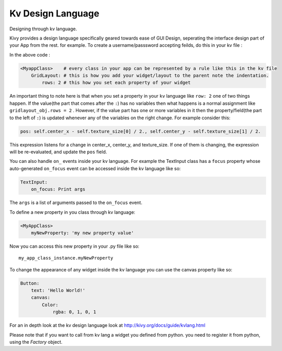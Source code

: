Kv Design Language
-------------------

.. container:: title

    Designing through kv language.

Kivy provides a design language specifically geared towards ease of GUI Design, seperating the interface design part of your App from the rest. for example.
To create a username/passsword accepting feilds, do this in your kv file :

.. code-block:: kv
    #:kivy 1.1.2
    <MyAppClass>
        GridLayout:
            rows: 2
            cols: 2
            Label:
                text: 'User Name:'
            TextInput:
            Label:
                text: 'Password:'
            TextInput:
                password: True

In the above code :

.. code-block:: kv

    <MyappClass>    # every class in your app can be represented by a rule like this in the kv file
        GridLayout: # this is how you add your widget/layout to the parent note the indentation.
            rows: 2 # this how you set each property of your widget

An important thing to note here is that when you set a property in your ``kv`` language like ``row: 2`` one of two things happen.
If the value(the part that comes after the ``:``) has no variables then what happens is a normal assignment like ``gridlayout_obj.rows = 2`` .
However, if the value part has one or more variables in it then the property/field(the part to the left of ``:``) is updated whenever any of the variables on the right change.
For example consider this:

.. code-block:: kv

    pos: self.center_x - self.texture_size[0] / 2., self.center_y - self.texture_size[1] / 2.

This expression listens for a change in center_x, center_y, and texture_size. If one of them is changing, the expression will be re-evaluated, and update the ``pos`` field.

You can also handle ``on_`` events inside your kv language. For example the TextInput class has a ``focus`` property whose auto-generated ``on_focus`` event can be accessed inside the kv language like so:

.. code-block:: kv

    TextInput:
        on_focus: Print args

The ``args`` is a list of arguments passed to the ``on_focus`` event.

To define a new property in you class through kv language:

.. code-block:: kv

    <MyAppClass>
        myNewProperty: 'my new property value'

Now you can access this new property in your .py file like so::

    my_app_class_instance.myNewProperty

To change the appearance of any widget inside the kv language you can use the canvas property like so:

.. code-block:: kv

    Button:
        text: 'Hello World!'
        canvas:
            Color:
                rgba: 0, 1, 0, 1

For an in depth look at the kv design language look at http://kivy.org/docs/guide/kvlang.html

Please note that if you want to call from kv lang a widget you defined from python. you need to register it from python, using the `Factory` object.
